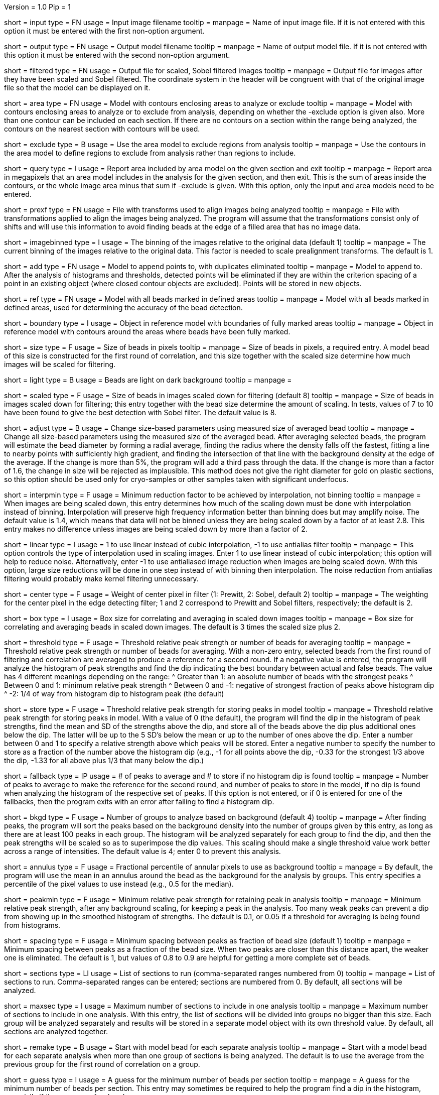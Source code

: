 Version = 1.0
Pip = 1

[Field = InputImageFile]
short = input
type = FN
usage = Input image filename
tooltip = 
manpage = Name of input image file.  If it is not entered with this option it 
must be entered with the first non-option argument.

[Field = OutputModelFile]
short = output
type = FN
usage = Output model filename
tooltip = 
manpage = Name of output model file.  If it is not entered with this option it 
must be entered with the second non-option argument.

[Field = FilteredImageFile]
short = filtered
type = FN
usage = Output file for scaled, Sobel filtered images
tooltip = 
manpage = Output file for images after they have been scaled 
and Sobel filtered.  The coordinate system in the header will be congruent
with that of the original image file so that the model can be displayed on it.

[Field = AreaModel]
short = area
type = FN
usage = Model with contours enclosing areas to analyze or exclude
tooltip = 
manpage = Model with contours enclosing areas to analyze or to exclude from
analysis, depending on whether the -exclude option is given also.  More than one
contour can be included on each section.  If there are no contours on a
section within the range being analyzed, the contours on the nearest section
with contours will be used.

[Field = ExcludeInsideAreas]
short = exclude
type = B
usage = Use the area model to exclude regions from analysis
tooltip =
manpage = Use the contours in the area model to define regions to exclude from
analysis rather than regions to include.

[Field = QueryAreaOnSection]
short = query
type = I
usage = Report area included by area model on the given section and exit
tooltip =
manpage = Report area in megapixels that an area model includes
in the analysis for the given section, and then exit.  This is the sum of
areas inside the contours, or the whole image area minus that sum if -exclude
is given.  With this option, only the input and area models need to be entered.

[Field = PrealignTransformFile]
short = prexf
type = FN
usage = File with transforms used to align images being analyzed
tooltip = 
manpage = File with transformations applied to align the images being
analyzed.  The program will assume that the transformations consist only of
shifts and will use this information to avoid finding beads at the edge of a
filled area that has no image data.

[Field = ImagesAreBinned]
short = imagebinned
type = I
usage = The binning of the images relative to the original data (default 1)
tooltip = 
manpage = The current binning of the images relative to the original data.
This factor is needed to scale prealignment transforms.  The default is 1.

[Field = AddToModel]
short = add
type = FN
usage = Model to append points to, with duplicates eliminated
tooltip = 
manpage = Model to append to.  After the analysis of histograms and thresholds,
detected points will be eliminated if they are within the criterion spacing of
a point in an existing object (where closed contour objects are excluded).
Points will be stored in new objects.  

[Field = ReferenceModel]
short = ref
type = FN
usage = Model with all beads marked in defined areas
tooltip = 
manpage = Model with all beads marked in defined areas, used for determining
the accuracy of the bead detection.

[Field = BoundaryObject]
short = boundary
type = I
usage = Object in reference model with boundaries of fully marked areas 
tooltip = 
manpage = Object in reference model with contours around the areas where beads
have been fully marked.

[Field = BeadSize]
short = size
type = F
usage = Size of beads in pixels
tooltip = 
manpage = Size of beads in pixels, a required entry.  A model bead of this
size is constructed for the first round of correlation, and this size together
with the scaled size determine how much images will be scaled for filtering.

[Field = LightBeads]
short = light
type = B
usage = Beads are light on dark background
tooltip = 
manpage = 

[Field = ScaledSize]
short = scaled
type = F
usage = Size of beads in images scaled down for filtering (default 8)
tooltip = 
manpage = Size of beads in images scaled down for filtering; this entry
together with the bead size determine the amount of scaling.  In tests,
values of 7 to 10 have been found to give the best detection with Sobel
filter.  The default value is 8.

[Field = AdjustSizes]
short = adjust
type = B
usage = Change size-based parameters using measured size of averaged bead
tooltip = 
manpage = Change all size-based parameters using the measured size of the averaged
bead.  After averaging selected beads, the program will estimate the bead
diameter by forming a radial average, finding the radius where the density falls
off the fastest, fitting a line to nearby points with sufficiently high
gradient, and finding the intersection of that line with the background
density at the edge of the average.  If the change is more than 5%, the
program will add a third pass through the data.  If the change is more than a
factor of 1.6, the change in size will be rejected as implausible.  This
method does not give the right diameter for gold on plastic sections, so this
option should be used only for cryo-samples or other samples taken with
significant underfocus.

[Field = MinInterpolationFactor]
short = interpmin
type = F
usage = Minimum reduction factor to be achieved by interpolation, not binning
tooltip = 
manpage = When images are being scaled down, this entry determines how much
of the scaling down must be done with interpolation instead of binning.
Interpolation will preserve high frequency information better than binning
does but may amplify noise.  The default value is 1.4, which means that data
will not be binned unless they are being scaled down by a factor of at least
2.8.  This entry makes no difference unless images are being scaled down by
more than a factor of 2.

[Field = LinearInterpolation]
short = linear
type = I
usage = 1 to use linear instead of cubic interpolation, -1 to use antialias filter
tooltip = 
manpage = This option controls the type of interpolation used in scaling
images.  Enter 1 to use linear instead of cubic interpolation; this option will help to
reduce noise.  Alternatively, enter -1 to use antialiased image reduction when
images are being scaled down.  With this option, large size reductions will be done
in one step instead of with binning then interpolation.  The noise reduction
from antialias filtering would probably make kernel filtering unnecessary.

[Field = CenterWeight]
short = center
type = F
usage = Weight of center pixel in filter (1: Prewitt, 2: Sobel, default 2)
tooltip = 
manpage = The weighting for the center pixel in the edge detecting filter; 1
and 2 correspond to Prewitt and Sobel filters, respectively; the default is 2.

[Field = BoxSizeScaled]
short = box
type = I
usage = Box size for correlating and averaging in scaled down images
tooltip = 
manpage = Box size for correlating and averaging beads in scaled down images.
The default is 3 times the scaled size plus 2.

[Field = ThresholdForAveraging]
short = threshold
type = F
usage = Threshold relative peak strength or number of beads for averaging
tooltip = 
manpage = Threshold relative peak strength or number of beads for averaging.
With a non-zero entry, selected beads from the first round of filtering and
correlation are averaged to produce a reference for a second round.  If a
negative value is entered, the program will analyze the histogram of peak
strengths and find the dip indicating the best boundary between actual and
false beads.  The value has
4 different meanings depending on the range:
^  Greater than 1: an absolute number of beads with the strongest peaks
^  Between 0 and 1: minimum relative peak strength
^  Between 0 and -1: negative of strongest fraction of peaks above histogram 
dip
^  -2: 1/4 of way from histogram dip to histogram peak (the default)

[Field = StorageThreshold]
short = store
type = F
usage = Threshold relative peak strength for storing peaks in model
tooltip = 
manpage = Threshold relative peak strength for storing peaks in model.  With a
value of 0 (the default), the program will find the dip in the histogram of
peak strengths, find the mean and SD of the strengths above the dip, and store
all of the beads above the dip plus additional ones below the dip.  The latter
will be up to the 5 SD's below the mean or up to the number of ones above the
dip.  Enter a number between 0 and 1 to specify a relative
strength above which peaks will be stored.  Enter a negative number to specify
the number to store as a fraction of the number above the histogram dip (e.g.,
-1 for all points above the dip, -0.33 for the strongest 1/3 above the dip,
-1.33 for all above plus 1/3 that many below the dip.)

[Field = FallbackThresholds]
short = fallback
type = IP
usage = # of peaks to average and # to store if no histogram dip is found
tooltip =
manpage = Number of peaks to average to make the reference for the second
round, and number of peaks to store in the model, if no dip is found when
analyzing the histogram of the respective set of peaks.  If this option is not
entered, or if 0 is entered for one of the fallbacks, then the program exits
with an error after failing to find a histogram dip.

[Field = BackgroundGroups]
short = bkgd
type = F
usage = Number of groups to analyze based on background (default 4)
tooltip = 
manpage = After finding peaks, the program will sort the peaks based on the
background density into the number of groups given by this entry, as long as
there are at least 100 peaks in each group.  The histogram will be analyzed
separately for each group to find the dip, and then the peak strengths will be
scaled so as to superimpose the dip values.  This scaling should make a single
threshold value work better across a range of intensities.
The default value is 4; enter 0 to prevent this analysis.

[Field = AnnulusPercentile]
short = annulus
type = F
usage = Fractional percentile of annular pixels to use as background
tooltip = 
manpage = By default, the program will use the mean in an annulus around the
bead as the background for the analysis by groups.  This entry specifies a
percentile of the pixel values to use instead (e.g., 0.5 for the median).

[Field = MinRelativeStrength]
short = peakmin
type = F
usage = Minimum relative peak strength for retaining peak in analysis
tooltip = 
manpage = Minimum relative peak strength, after any background scaling, for
keeping a peak in the analysis.  Too many weak peaks can prevent a dip from
showing up in the smoothed histogram of strengths.  The default is 0.1, or
0.05 if a threshold for averaging is being found from histograms.

[Field = MinSpacing]
short = spacing
type = F
usage = Minimum spacing between peaks as fraction of bead size (default 1)
tooltip = 
manpage = Minimum spacing between peaks as a fraction of the bead size.  When
two peaks are closer than this distance apart, the weaker one is eliminated.
The default is 1, but values of 0.8 to 0.9 are helpful for getting a more 
complete set of beads.

[Field = SectionsToDo]
short = sections
type = LI
usage = List of sections to run (comma-separated ranges numbered from 0)
tooltip = 
manpage = List of sections to run.  Comma-separated ranges can be entered;
sections are numbered from 0.  By default, all sections will be analyzed.

[Field = MaxSectionsPerAnalysis]
short = maxsec
type = I
usage = Maximum number of sections to include in one analysis
tooltip = 
manpage = Maximum number of sections to include in one analysis.  With this
entry, the list of sections will be divided into groups no bigger than this
size.  Each group will be analyzed separately and results will be stored in a
separate model object with its own threshold value.  By default, all sections
are analyzed together.

[Field = RemakeModelBead]
short = remake
type = B
usage = Start with model bead for each separate analysis
tooltip = 
manpage = Start with a model bead for each separate analysis when more than
one group of sections is being analyzed.  The default is to use the average
from the previous group for the first round of correlation on a group.

[Field = MinGuessNumBeads]
short = guess
type = I
usage = A guess for the minimum number of beads per section
tooltip = 
manpage = A guess for the minimum number of beads per section.  This entry may
sometimes be required to help the program find a dip in the histogram,
especially if there are very few beads.

[Field = MeasureToUse]
short = measure
type = I
usage = Measure to use for peak strengths (0 correlation, 1 integral, 2 mean)
tooltip = 
manpage = Measure to use for peak strengths: 0 for the correlation peak, 1 for 
the integral of density above the background, 2 for the geometric mean of
these two.  The default is 1; integrals were slightly better in test data sets.

[Field = KernelSigma]
short = kernel
type = F
usage = Sigma in pixels for real-space smoothing with Gaussian kernel
tooltip = 
manpage = Sigma for real-space smoothing with a Gaussian kernel (in pixels).
The smoothing is with a 3x3, 5x5 or 7x7 kernel whose coefficients are
proportional to a Gaussian with the given sigma centered on the central
pixel.  This smoothing is applied before the image is scaled for filtering.
The default is 0.85, which is equivalent to the simple smoothing filter in
Clip(1) and 3dmod(1).

[Field = FilterRadius1]
short = rad1
type = F
usage = Left cutoff radius for filter
tooltip = 
manpage = Low spatial frequencies in the cross-correlation will be attenuated
by a Gaussian curve that is 1 at this cutoff radius and falls off below this
radius with a standard deviation specified by FilterSigma2.  Spatial
frequency units range from 0 to 0.5.  Use FilterSigma1 instead of this entry
for more predictable attenuation of low frequencies.

[Field = FilterRadius2]
short = rad2
type = F
usage = Right cutoff radius for filter
tooltip = High frequency cutoff radius for Gaussian filter
manpage = High spatial frequencies in the cross-correlation will be attenuated
by a Gaussian curve that is 1 at this cutoff radius and falls off above this
radius with a standard deviation specified by FilterSigma2.

[Field = FilterSigma1]
short = sig1
type = F
usage = Sigma for low-frequency inverted Gaussian filter
tooltip = 
manpage = Sigma value to filter low frequencies in the correlations with a
curve that is an inverted Gaussian.  This filter is 0 at 0 frequency and decays
up to 1 with the given sigma value.  However, if a negative value of radius1
is entered, this filter will be zero from 0 to |radius1| then decay up to 1.

[Field = FilterSigma2]
short = sig2
type = F
usage = Sigma for Gaussian rolloff below radius1 and above radius2
tooltip = Sigma for Gaussian rolloff below low frequency cutoff and above 
high frequency cutoff
manpage = Sigma value for the Gaussian rolloff below and above the cutoff
frequencies specified by FilterRadius1 and FilterRadius2

[Field = VerboseKeys]
short = verbose
type = CH
usage = Key letters for verbose output
tooltip = 
manpage = Key letters for verbose output (1 for general, p for peak, f for
first, l for last, e for every hist)

[Field = DumpHistogramFile]
short = dump
type = FN
usage = Name of file in which to write all histograms
tooltip =
manpage = Name of file in which to write all histograms.  Each histogram will
be written with a type number, the peak strength, and the actual or smoothed
number of counts.  The program will use successive type numnbers and print a
line describing the histogram written with each type number.  Histograms can
be displayed with commands like 
^   onegenplot -ift -con -sym 0 -ty <type>  <filename>
^where <type> is a type number and <filename> is the name provided with this
option.  Add the option "-ylog 10" to spread out the low parts of the
histogram.

[Field = ParameterFile]
short = param
type = PF
usage = Read parameter entries from file
tooltip = 
manpage = Read parameter entries as keyword-value pairs from a parameter file.

